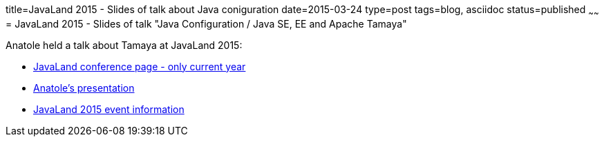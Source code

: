 title=JavaLand 2015 - Slides of talk about Java coniguration
date=2015-03-24
type=post
tags=blog, asciidoc
status=published
~~~~~~
= JavaLand 2015 - Slides of talk "Java Configuration / Java SE, EE and Apache Tamaya"

Anatole held a talk about Tamaya at JavaLand 2015:

* http://www.javaland.eu/en/home/[JavaLand conference page - only current year]
* https://www.doag.org/formes/servlet/DocNavi?action=getFile&did=6796393&key=[Anatole's presentation]
* https://opensource.com/event/javaland-2015[JavaLand 2015 event information]
